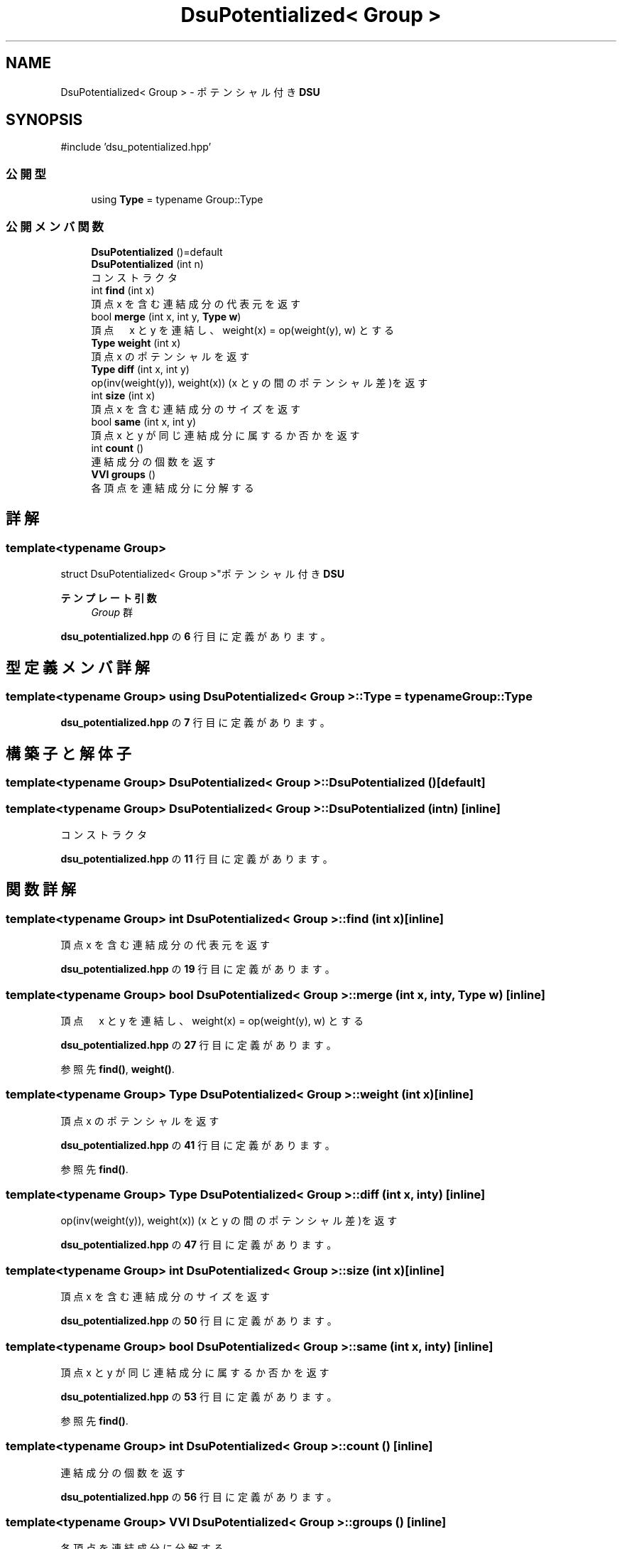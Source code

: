.TH "DsuPotentialized< Group >" 3 "Kyopro Library" \" -*- nroff -*-
.ad l
.nh
.SH NAME
DsuPotentialized< Group > \- ポテンシャル付き \fBDSU\fP  

.SH SYNOPSIS
.br
.PP
.PP
\fR#include 'dsu_potentialized\&.hpp'\fP
.SS "公開型"

.in +1c
.ti -1c
.RI "using \fBType\fP = typename Group::Type"
.br
.in -1c
.SS "公開メンバ関数"

.in +1c
.ti -1c
.RI "\fBDsuPotentialized\fP ()=default"
.br
.ti -1c
.RI "\fBDsuPotentialized\fP (int n)"
.br
.RI "コンストラクタ "
.ti -1c
.RI "int \fBfind\fP (int x)"
.br
.RI "頂点 x を含む連結成分の代表元を返す "
.ti -1c
.RI "bool \fBmerge\fP (int x, int y, \fBType\fP \fBw\fP)"
.br
.RI "頂点　x と y を連結し、weight(x) = op(weight(y), w) とする "
.ti -1c
.RI "\fBType\fP \fBweight\fP (int x)"
.br
.RI "頂点 x のポテンシャルを返す "
.ti -1c
.RI "\fBType\fP \fBdiff\fP (int x, int y)"
.br
.RI "op(inv(weight(y)), weight(x)) (x と y の間のポテンシャル差)を返す "
.ti -1c
.RI "int \fBsize\fP (int x)"
.br
.RI "頂点 x を含む連結成分のサイズを返す "
.ti -1c
.RI "bool \fBsame\fP (int x, int y)"
.br
.RI "頂点 x と y が同じ連結成分に属するか否かを返す "
.ti -1c
.RI "int \fBcount\fP ()"
.br
.RI "連結成分の個数を返す "
.ti -1c
.RI "\fBVVI\fP \fBgroups\fP ()"
.br
.RI "各頂点を連結成分に分解する "
.in -1c
.SH "詳解"
.PP 

.SS "template<typename Group>
.br
struct DsuPotentialized< Group >"ポテンシャル付き \fBDSU\fP 


.PP
\fBテンプレート引数\fP
.RS 4
\fIGroup\fP 群 
.RE
.PP

.PP
 \fBdsu_potentialized\&.hpp\fP の \fB6\fP 行目に定義があります。
.SH "型定義メンバ詳解"
.PP 
.SS "template<typename Group> using \fBDsuPotentialized\fP< Group >::Type = typename Group::Type"

.PP
 \fBdsu_potentialized\&.hpp\fP の \fB7\fP 行目に定義があります。
.SH "構築子と解体子"
.PP 
.SS "template<typename Group> \fBDsuPotentialized\fP< Group >\fB::DsuPotentialized\fP ()\fR [default]\fP"

.SS "template<typename Group> \fBDsuPotentialized\fP< Group >\fB::DsuPotentialized\fP (int n)\fR [inline]\fP"

.PP
コンストラクタ 
.PP
 \fBdsu_potentialized\&.hpp\fP の \fB11\fP 行目に定義があります。
.SH "関数詳解"
.PP 
.SS "template<typename Group> int \fBDsuPotentialized\fP< Group >::find (int x)\fR [inline]\fP"

.PP
頂点 x を含む連結成分の代表元を返す 
.PP
 \fBdsu_potentialized\&.hpp\fP の \fB19\fP 行目に定義があります。
.SS "template<typename Group> bool \fBDsuPotentialized\fP< Group >::merge (int x, int y, \fBType\fP w)\fR [inline]\fP"

.PP
頂点　x と y を連結し、weight(x) = op(weight(y), w) とする 
.PP
 \fBdsu_potentialized\&.hpp\fP の \fB27\fP 行目に定義があります。
.PP
参照先 \fBfind()\fP, \fBweight()\fP\&.
.SS "template<typename Group> \fBType\fP \fBDsuPotentialized\fP< Group >::weight (int x)\fR [inline]\fP"

.PP
頂点 x のポテンシャルを返す 
.PP
 \fBdsu_potentialized\&.hpp\fP の \fB41\fP 行目に定義があります。
.PP
参照先 \fBfind()\fP\&.
.SS "template<typename Group> \fBType\fP \fBDsuPotentialized\fP< Group >::diff (int x, int y)\fR [inline]\fP"

.PP
op(inv(weight(y)), weight(x)) (x と y の間のポテンシャル差)を返す 
.PP
 \fBdsu_potentialized\&.hpp\fP の \fB47\fP 行目に定義があります。
.SS "template<typename Group> int \fBDsuPotentialized\fP< Group >::size (int x)\fR [inline]\fP"

.PP
頂点 x を含む連結成分のサイズを返す 
.PP
 \fBdsu_potentialized\&.hpp\fP の \fB50\fP 行目に定義があります。
.SS "template<typename Group> bool \fBDsuPotentialized\fP< Group >::same (int x, int y)\fR [inline]\fP"

.PP
頂点 x と y が同じ連結成分に属するか否かを返す 
.PP
 \fBdsu_potentialized\&.hpp\fP の \fB53\fP 行目に定義があります。
.PP
参照先 \fBfind()\fP\&.
.SS "template<typename Group> int \fBDsuPotentialized\fP< Group >::count ()\fR [inline]\fP"

.PP
連結成分の個数を返す 
.PP
 \fBdsu_potentialized\&.hpp\fP の \fB56\fP 行目に定義があります。
.SS "template<typename Group> \fBVVI\fP \fBDsuPotentialized\fP< Group >::groups ()\fR [inline]\fP"

.PP
各頂点を連結成分に分解する 
.PP
 \fBdsu_potentialized\&.hpp\fP の \fB59\fP 行目に定義があります。
.PP
参照先 \fBfind()\fP\&.

.SH "著者"
.PP 
 Kyopro Libraryのソースコードから抽出しました。
